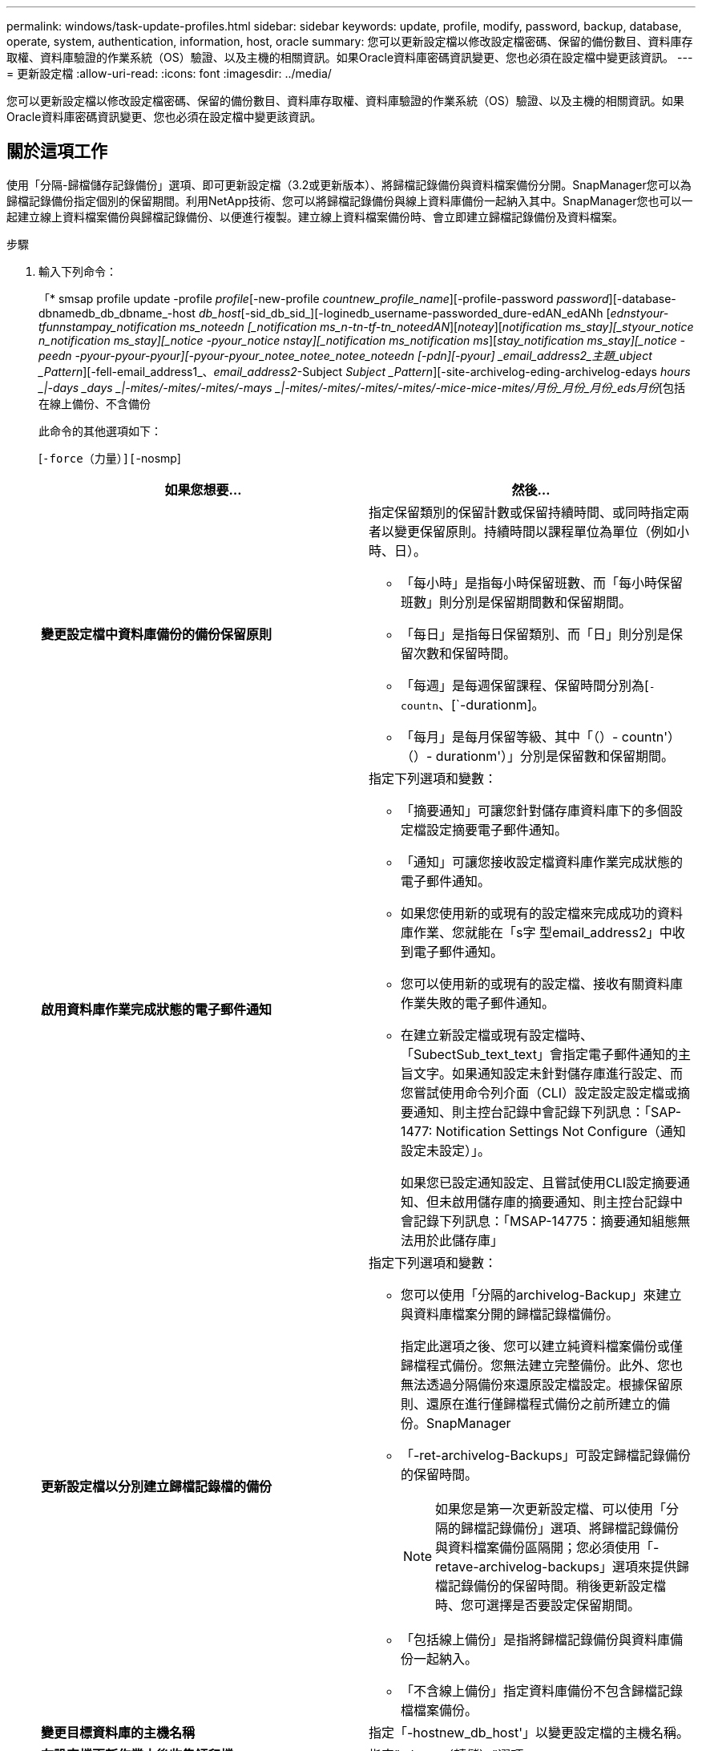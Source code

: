 ---
permalink: windows/task-update-profiles.html 
sidebar: sidebar 
keywords: update, profile, modify, password, backup, database, operate, system, authentication, information, host, oracle 
summary: 您可以更新設定檔以修改設定檔密碼、保留的備份數目、資料庫存取權、資料庫驗證的作業系統（OS）驗證、以及主機的相關資訊。如果Oracle資料庫密碼資訊變更、您也必須在設定檔中變更該資訊。 
---
= 更新設定檔
:allow-uri-read: 
:icons: font
:imagesdir: ../media/


[role="lead"]
您可以更新設定檔以修改設定檔密碼、保留的備份數目、資料庫存取權、資料庫驗證的作業系統（OS）驗證、以及主機的相關資訊。如果Oracle資料庫密碼資訊變更、您也必須在設定檔中變更該資訊。



== 關於這項工作

使用「分隔-歸檔儲存記錄備份」選項、即可更新設定檔（3.2或更新版本）、將歸檔記錄備份與資料檔案備份分開。SnapManager您可以為歸檔記錄備份指定個別的保留期間。利用NetApp技術、您可以將歸檔記錄備份與線上資料庫備份一起納入其中。SnapManager您也可以一起建立線上資料檔案備份與歸檔記錄備份、以便進行複製。建立線上資料檔案備份時、會立即建立歸檔記錄備份及資料檔案。

.步驟
. 輸入下列命令：
+
「* smsap profile update -profile _profile_[-new-profile _countnew_profile_name_][-profile-password _password_][-database-dbnamedb_db_dbname_-host _db_host_[-sid_db_sid_][-loginedb_username-passworded_dure-edAN_edANh [_ednstyour-tfunnstampay_notification ms_noteedn [_notification ms_n-tn-tf-tn_noteedAN_][_noteay_][_notification ms_stay][_styour_notice n_notification ms_stay][_notice -pyour_notice nstay][_notification ms_notification ms_][_stay_notification ms_stay][_notice -peedn -pyour-pyour-pyour][-pyour-pyour_notee_notee_notee_noteedn [-pdn][-pyour] _email_address2_主題_ubject _Pattern_][-fell-email_address1_、_email_address2_-Subject _Subject _Pattern_][-site-archivelog-eding-archivelog-edays _hours _|-days _days _|-mites/-mites/-mites/-mays _|-mites/-mites/-mites/-mites/-mice-mice-mites/月份_月份_月份_eds月份_[包括在線上備份、不含備份

+
此命令的其他選項如下：

+
[`-force（力量）][`-nosmp]

+
['quide'|'verbose']

+
|===
| 如果您想要... | 然後... 


 a| 
*變更設定檔中資料庫備份的備份保留原則*
 a| 
指定保留類別的保留計數或保留持續時間、或同時指定兩者以變更保留原則。持續時間以課程單位為單位（例如小時、日）。

** 「每小時」是指每小時保留班數、而「每小時保留班數」則分別是保留期間數和保留期間。
** 「每日」是指每日保留類別、而「日」則分別是保留次數和保留時間。
** 「每週」是每週保留課程、保留時間分別為[`-countn`、[`-durationm]。
** 「每月」是每月保留等級、其中「（）- countn'）（）- durationm'）」分別是保留數和保留期間。




 a| 
*啟用資料庫作業完成狀態的電子郵件通知*
 a| 
指定下列選項和變數：

** 「摘要通知」可讓您針對儲存庫資料庫下的多個設定檔設定摘要電子郵件通知。
** 「通知」可讓您接收設定檔資料庫作業完成狀態的電子郵件通知。
** 如果您使用新的或現有的設定檔來完成成功的資料庫作業、您就能在「s字 型email_address2」中收到電子郵件通知。
** 您可以使用新的或現有的設定檔、接收有關資料庫作業失敗的電子郵件通知。
** 在建立新設定檔或現有設定檔時、「SubectSub_text_text」會指定電子郵件通知的主旨文字。如果通知設定未針對儲存庫進行設定、而您嘗試使用命令列介面（CLI）設定設定設定檔或摘要通知、則主控台記錄中會記錄下列訊息：「SAP-1477: Notification Settings Not Configure（通知設定未設定）」。
+
如果您已設定通知設定、且嘗試使用CLI設定摘要通知、但未啟用儲存庫的摘要通知、則主控台記錄中會記錄下列訊息：「MSAP-14775：摘要通知組態無法用於此儲存庫」





 a| 
*更新設定檔以分別建立歸檔記錄檔的備份*
 a| 
指定下列選項和變數：

** 您可以使用「分隔的archivelog-Backup」來建立與資料庫檔案分開的歸檔記錄檔備份。
+
指定此選項之後、您可以建立純資料檔案備份或僅歸檔程式備份。您無法建立完整備份。此外、您也無法透過分隔備份來還原設定檔設定。根據保留原則、還原在進行僅歸檔程式備份之前所建立的備份。SnapManager

** 「-ret-archivelog-Backups」可設定歸檔記錄備份的保留時間。
+

NOTE: 如果您是第一次更新設定檔、可以使用「分隔的歸檔記錄備份」選項、將歸檔記錄備份與資料檔案備份區隔開；您必須使用「-retave-archivelog-backups」選項來提供歸檔記錄備份的保留時間。稍後更新設定檔時、您可選擇是否要設定保留期間。

** 「包括線上備份」是指將歸檔記錄備份與資料庫備份一起納入。
** 「不含線上備份」指定資料庫備份不包含歸檔記錄檔檔案備份。




 a| 
*變更目標資料庫的主機名稱*
 a| 
指定「-hostnew_db_host'」以變更設定檔的主機名稱。



 a| 
*在設定檔更新作業之後收集傾印檔*
 a| 
指定"-dump（轉儲）"選項。

|===
. 若要檢視更新的設定檔、請輸入下列命令：「msap profile show」

